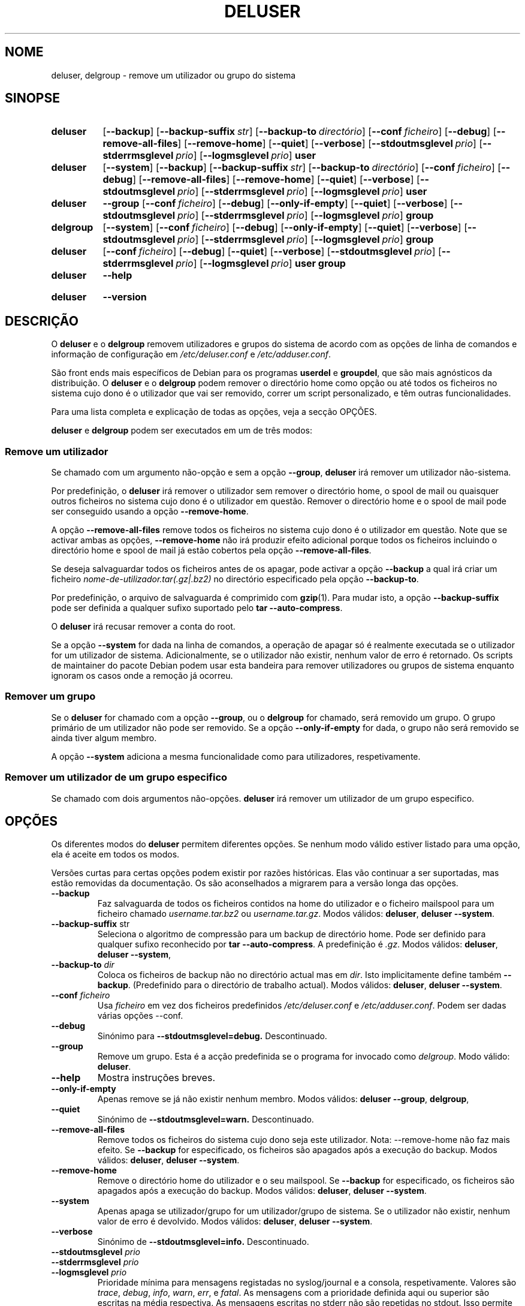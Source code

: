 .\" Copyright: 1994 Ian A. Murdock <imurdock@debian.org>
.\"            1995 Ted Hajek <tedhajek@boombox.micro.umn.edu>
.\"            1997-1999 Guy Maor
.\"            2000-2003 Roland Bauerschmidt <rb@debian.org>
.\"            2004-2025 Marc Haber <mh+debian-packages@zugschlus.de>
.\"            2006-2009 Jörg Hoh <joerg@joerghoh.de>
.\"            2011 Justin B Rye <jbr@edlug.org.uk>
.\"            2016 Helge Kreutzmann <debian@helgefjell.de>
.\"            2021-2022 Jason Franklin <jason@oneway.dev>
.\"
.\" This is free software; see the GNU General Public License version
.\" 2 or later for copying conditions.  There is NO warranty.
.\"*******************************************************************
.\"
.\" This file was generated with po4a. Translate the source file.
.\"
.\"*******************************************************************
.TH DELUSER 8 "" "Debian GNU/Linux" 
.SH NOME
deluser, delgroup \- remove um utilizador ou grupo do sistema
.SH SINOPSE
.SY deluser
.OP \-\-backup
.OP \-\-backup\-suffix str
.OP \-\-backup\-to directório
.OP \-\-conf ficheiro
.OP \-\-debug
.OP \-\-remove\-all\-files
.OP \-\-remove\-home
.OP \-\-quiet
.OP \-\-verbose
.OP \-\-stdoutmsglevel prio
.OP \-\-stderrmsglevel prio
.OP \-\-logmsglevel prio
\fBuser\fP
.YS

.SY deluser
.OP \-\-system
.OP \-\-backup
.OP \-\-backup\-suffix str
.OP \-\-backup\-to directório
.OP \-\-conf ficheiro
.OP \-\-debug
.OP \-\-remove\-all\-files
.OP \-\-remove\-home
.OP \-\-quiet
.OP \-\-verbose
.OP \-\-stdoutmsglevel prio
.OP \-\-stderrmsglevel prio
.OP \-\-logmsglevel prio
\fBuser\fP
.YS

.SY deluser
\fB\-\-group\fP
.OP \-\-conf ficheiro
.OP \-\-debug
.OP \-\-only\-if\-empty
.OP \-\-quiet
.OP \-\-verbose
.OP \-\-stdoutmsglevel prio
.OP \-\-stderrmsglevel prio
.OP \-\-logmsglevel prio
\fBgroup\fP
.YS

.SY delgroup
.OP \-\-system
.OP \-\-conf ficheiro
.OP \-\-debug
.OP \-\-only\-if\-empty
.OP \-\-quiet
.OP \-\-verbose
.OP \-\-stdoutmsglevel prio
.OP \-\-stderrmsglevel prio
.OP \-\-logmsglevel prio
\fBgroup\fP
.YS

.SY deluser
.OP \-\-conf ficheiro
.OP \-\-debug
.OP \-\-quiet
.OP \-\-verbose
.OP \-\-stdoutmsglevel prio
.OP \-\-stderrmsglevel prio
.OP \-\-logmsglevel prio
\fBuser\fP \fBgroup\fP
.YS

.SY deluser
\fB\-\-help\fP
.YS
.SY deluser
\fB\-\-version\fP
.YS
.SH DESCRIÇÃO
O \fBdeluser\fP e o \fBdelgroup\fP removem utilizadores e grupos do sistema de
acordo com as opções de linha de comandos e informação de configuração em
\fI/etc/deluser.conf\fP e \fI/etc/adduser.conf\fP.
.PP
São front ends mais específicos de Debian para os programas \fBuserdel\fP e
\fBgroupdel\fP, que são mais agnósticos da distribuição. O \fBdeluser\fP e o
\fBdelgroup\fP podem remover o directório home como opção ou até todos os
ficheiros no sistema cujo dono é o utilizador que vai ser removido, correr
um script personalizado, e têm outras funcionalidades.
.PP
Para uma lista completa e explicação de todas as opções, veja a secção
OPÇÕES.
.PP
\fBdeluser\fP e \fBdelgroup\fP podem ser executados em um de três modos:

.SS "Remove um utilizador"
Se chamado com um argumento não\-opção e sem a opção \fB\-\-group\fP, \fBdeluser\fP
irá remover um utilizador não\-sistema.
.PP
Por predefinição, o \fBdeluser\fP irá remover o utilizador sem remover o
directório home, o spool de mail ou quaisquer outros ficheiros no sistema
cujo dono é o utilizador em questão. Remover o directório home e o spool de
mail pode ser conseguido usando a opção \fB\-\-remove\-home\fP.
.PP
A opção \fB\-\-remove\-all\-files\fP remove todos os ficheiros no sistema cujo dono
é o utilizador em questão. Note que se activar ambas as opções,
\fB\-\-remove\-home\fP não irá produzir efeito adicional porque todos os ficheiros
incluindo o directório home e spool de mail já estão cobertos pela opção
\fB\-\-remove\-all\-files\fP.
.PP
Se deseja salvaguardar todos os ficheiros antes de os apagar, pode activar a
opção \fB\-\-backup\fP a qual irá criar um ficheiro
\fInome\-de\-utilizador.tar(.gz|.bz2)\fP no directório especificado pela opção
\fB\-\-backup\-to\fP.
.PP
Por predefinição, o arquivo de salvaguarda é comprimido com \fBgzip\fP(1). Para
mudar isto, a opção \fB\-\-backup\-suffix\fP pode ser definida a qualquer sufixo
suportado pelo \fBtar \-\-auto\-compress\fP.
.PP
O \fBdeluser\fP irá recusar remover a conta do root.
.PP
Se a opção \fB\-\-system\fP for dada na linha de comandos, a operação de apagar
só é realmente executada se o utilizador for um utilizador de
sistema. Adicionalmente, se o utilizador não existir, nenhum valor de erro é
retornado. Os scripts de maintainer do pacote Debian podem usar esta
bandeira para remover utilizadores ou grupos de sistema enquanto ignoram os
casos onde a remoção já ocorreu.

.SS "Remover um grupo"
Se o \fBdeluser\fP for chamado com a opção \fB\-\-group\fP, ou o \fBdelgroup\fP for
chamado, será removido um grupo. O grupo primário de um utilizador não pode
ser removido. Se a opção \fB\-\-only\-if\-empty\fP for dada, o grupo não será
removido se ainda tiver algum membro.
.PP
A opção \fB\-\-system\fP adiciona a mesma funcionalidade como para utilizadores,
respetivamente.

.SS "Remover um utilizador de um grupo especifico"
Se chamado com dois argumentos não\-opções. \fBdeluser\fP irá remover um
utilizador de um grupo especifico.

.SH OPÇÕES
Os diferentes modos do \fBdeluser\fP permitem diferentes opções. Se nenhum modo
válido estiver listado para uma opção, ela é aceite em todos os modos.
.PP
Versões curtas para certas opções podem existir por razões históricas. Elas
vão continuar a ser suportadas, mas estão removidas da documentação. Os são
aconselhados a migrarem para a versão longa das opções.
.TP 
\fB\-\-backup\fP
Faz salvaguarda de todos os ficheiros contidos na home do utilizador e o
ficheiro mailspool para um ficheiro chamado \fIusername.tar.bz2\fP ou
\fIusername.tar.gz\fP.  Modos válidos: \fBdeluser\fP, \fBdeluser \-\-system\fP.
.TP 
\fB\-\-backup\-suffix \fPstr
Seleciona o algoritmo de compressão para um backup de directório home. Pode
ser definido para qualquer sufixo reconhecido por \fBtar \-\-auto\-compress\fP.  A
predefinição é \fI.gz\fP. Modos válidos: \fBdeluser\fP, \fBdeluser \-\-system\fP,
.TP 
\fB\-\-backup\-to \fP\fIdir\fP
Coloca os ficheiros de backup não no directório actual mas em \fIdir\fP. Isto
implicitamente define também \fB\-\-backup\fP. (Predefinido para o directório de
trabalho actual). Modos válidos: \fBdeluser\fP, \fBdeluser \-\-system\fP.
.TP 
\fB\-\-conf \fP\fIficheiro\fP
Usa \fIficheiro\fP em vez dos ficheiros predefinidos \fI/etc/deluser.conf\fP e
\fI/etc/adduser.conf\fP.  Podem ser dadas várias opções \-\-conf.
.TP 
\fB\-\-debug\fP
Sinónimo para \fB\-\-stdoutmsglevel=debug.\fP Descontinuado.
.TP 
\fB\-\-group\fP
Remove um grupo. Esta é a acção predefinida se o programa for invocado como
\fIdelgroup\fP.  Modo válido: \fBdeluser\fP.
.TP 
\fB\-\-help\fP
Mostra instruções breves.
.TP 
\fB\-\-only\-if\-empty\fP
Apenas remove se já não existir nenhum membro. Modos válidos: \fBdeluser \-\-group\fP, \fBdelgroup\fP,
.TP 
\fB\-\-quiet\fP
Sinónimo de \fB\-\-stdoutmsglevel=warn.\fP Descontinuado.
.TP 
\fB\-\-remove\-all\-files\fP
Remove todos os ficheiros do sistema cujo dono seja este utilizador. Nota:
\-\-remove\-home não faz mais efeito. Se \fB\-\-backup\fP for especificado, os
ficheiros são apagados após a execução do backup. Modos válidos: \fBdeluser\fP,
\fBdeluser \-\-system\fP.
.TP 
\fB\-\-remove\-home\fP
Remove o directório home do utilizador e o seu mailspool. Se \fB\-\-backup\fP for
especificado, os ficheiros são apagados após a execução do backup. Modos
válidos: \fBdeluser\fP, \fBdeluser \-\-system\fP.
.TP 
\fB\-\-system\fP
Apenas apaga se utilizador/grupo for um utilizador/grupo de sistema. Se o
utilizador não existir, nenhum valor de erro é devolvido. Modos válidos:
\fBdeluser\fP, \fBdeluser \-\-system\fP.
.TP 
\fB\-\-verbose\fP
Sinónimo de \fB\-\-stdoutmsglevel=info.\fP Descontinuado.
.TP 
\fB\-\-stdoutmsglevel\fP\fI prio\fP
.TQ
\fB\-\-stderrmsglevel\fP\fI prio\fP
.TQ
\fB\-\-logmsglevel\fP\fI prio\fP
Prioridade mínima para mensagens registadas no syslog/journal e a consola,
respetivamente. Valores são \fItrace\fP, \fIdebug\fP, \fIinfo\fP, \fIwarn\fP, \fIerr\fP, e
\fIfatal\fP. As mensagens com a prioridade definida aqui ou superior são
escritas na média respectiva. As mensagens escritas no stderr não são
repetidas no stdout. Isso permite ao administrador local controla a
tagarelice do \fBadduser\fP na consola e no registo independentemente, deixando
a informação provavelmente confusa para si enquanto deixa informação útil no
registo.
.TP 
\fB\-\-version\fP
Mostra informação de versão e copyright.

.SH LOGGINGâ²

O \fBdeluser\fP usa registos extensivos e configuráveis para afinar os seus
detalhes às necessidades e desejos do administrador do sistema

Isto funciona de modo semelhante ao \fBadduser\fP. Veja \fBadduser\fP(8) para
todos os detalhes.

.SH "VALORES DE SAÍDA"

Os valores de saída documentados em adduser(8) também se aplicam ao
\fBdeluser\fP.

.SH SEGURANÇA
O \fBdeluser\fP precisa de privilégios de root e oferece via opção de linha de
comandos \fB\-\-conf\fP a utilização de diferentes ficheiros de configuração. Não
use o \fBsudo\fP(8) ou ferramentas semelhantes para dar privilégios parciais ao
\fBdeluser\fP com parâmetros de linha de comandos restritos. Isto é fácil de
contornar e pode permitir que utilizadores obtenham privilégios que não é
suposto terem. Se você deseja isto, consider escrever o seu próprio script
envelope e dê privilégios para executar esse script.

.SH FICHEIROS
\fI/etc/deluser.conf\fP Ficheiro de configuração predefinido para \fBdeluser\fP(8)
e \fBdelgroup\fP(8)
.TP 
\fI/usr/local/sbin/deluser.local\fP
Adições personalizadas opcionais, veja \fBdeluser.local\fP(8)
.

.SH "VEJA TAMBÉM"
\fBadduser\fP(8), \fBdeluser.conf\fP(5), \fBdeluser.local.conf\fP(8), \fBgroupdel\fP(8),
\fBuserdel\fP(8)
